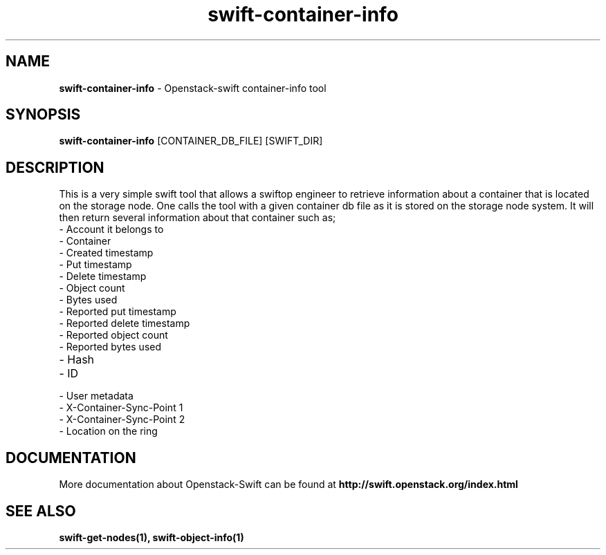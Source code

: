 .\"
.\" Author: Madhuri Kumari <madhuri.rai07@gmail.com>
.\" Copyright (c) 2010-2011 OpenStack Foundation.
.\"
.\" Licensed under the Apache License, Version 2.0 (the "License");
.\" you may not use this file except in compliance with the License.
.\" You may obtain a copy of the License at
.\"
.\"    http://www.apache.org/licenses/LICENSE-2.0
.\"
.\" Unless required by applicable law or agreed to in writing, software
.\" distributed under the License is distributed on an "AS IS" BASIS,
.\" WITHOUT WARRANTIES OR CONDITIONS OF ANY KIND, either express or
.\" implied.
.\" See the License for the specific language governing permissions and
.\" limitations under the License.
.\"  
.TH swift-container-info 1 "3/20/2013" "Linux" "OpenStack Swift"

.SH NAME 
.LP
.B swift-container-info
\- Openstack-swift container-info tool

.SH SYNOPSIS
.LP
.B swift-container-info
[CONTAINER_DB_FILE] [SWIFT_DIR] 

.SH DESCRIPTION 
.PP
This is a very simple swift tool that allows a swiftop engineer to retrieve 
information about a container that is located on the storage node.
One calls the tool with a given container db file as 
it is stored on the storage node system. 
It will then return several information about that container such as; 

.PD 0
.IP	"- Account it belongs to"
.IP  "- Container "
.IP  "- Created timestamp "
.IP  "- Put timestamp "
.IP  "- Delete timestamp "
.IP  "- Object count "
.IP  "- Bytes used "
.IP  "- Reported put timestamp "
.IP  "- Reported delete timestamp "
.IP  "- Reported object count "
.IP  "- Reported bytes used "
.IP  "- Hash "
.IP  "- ID "
.IP  "- User metadata "
.IP  "- X-Container-Sync-Point 1 " 
.IP  "- X-Container-Sync-Point 2 " 
.IP  "- Location on the ring "
.PD 
    
.SH DOCUMENTATION
.LP
More documentation about Openstack-Swift can be found at 
.BI http://swift.openstack.org/index.html

.SH "SEE ALSO"
.BR swift-get-nodes(1),
.BR swift-object-info(1)
